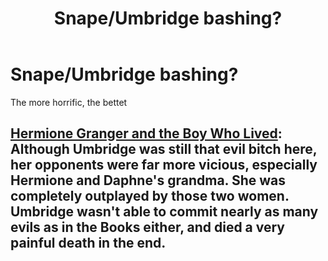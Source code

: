 #+TITLE: Snape/Umbridge bashing?

* Snape/Umbridge bashing?
:PROPERTIES:
:Author: Snowstormzzz
:Score: 1
:DateUnix: 1502885778.0
:DateShort: 2017-Aug-16
:END:
The more horrific, the bettet


** [[https://www.tthfanfic.org/Story-30822/DianeCastle+Hermione+Granger+and+the+Boy+Who+Lived.htm#pt][Hermione Granger and the Boy Who Lived]]: Although Umbridge was still that evil bitch here, her opponents were far more vicious, especially Hermione and Daphne's grandma. She was completely outplayed by those two women. Umbridge wasn't able to commit nearly as many evils as in the Books either, and died a very painful death in the end.
:PROPERTIES:
:Author: InquisitorCOC
:Score: 3
:DateUnix: 1502911858.0
:DateShort: 2017-Aug-17
:END:
